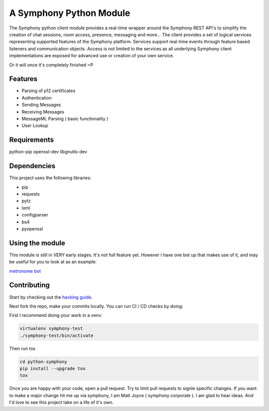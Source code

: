 A Symphony Python Module
========================

.. image:: https://img.shields.io/pypi/v/python-symphony.svg
      :target: https://pypi.python.org/pypi/python-symphony/

.. image:: https://img.shields.io/pypi/pyversions/python-symphony.svg
      :target: https://pypi.python.org/pypi/python-symphony/

.. image:: https://img.shields.io/pypi/format/python-symphony.svg
      :target: https://pypi.python.org/pypi/python-symphony/

.. image:: https://img.shields.io/badge/license-Apache%202-blue.svg
      :target: https://github.com/symphonyoss/python-symphony/blob/master/LICENSE

.. image:: https://travis-ci.org/symphonyoss/python-symphony.svg?branch=master
      :target: https://travis-ci.org/symphonyoss/python-symphony

.. image:: https://www.versioneye.com/user/projects/584f26435d8a55003f2782a7/badge.svg?style=flat-square
      :target: https://www.versioneye.com/user/projects/584f26435d8a55003f2782a7

The Symphony python client module provides a real-time wrapper around the Symphony REST API's to simplify the creation of chat sessions, room access, presence, messaging and more... The client provides a set of logical services representing supported features of the Symphony platform. Services support real-time events through feature based listeners and communication objects. Access is not limited to the services as all underlying Symphony client implementations are exposed for advanced use or creation of your own service.

Or it will once it's completely finished =P

Features
--------

* Parsing of p12 certificates
* Authentication
* Sending Messages
* Receiving Messages
* MessageML Parsing ( basic functionality )
* User Lookup

Requirements
------------

python-pip
openssl-dev
libgnutls-dev

Dependencies
------------

This project uses the following libraries:

* pip
* requests
* pytz
* lxml
* configparser
* bs4
* pyopenssl

Using the module
----------------

This module is still in VERY early stages.  It's not full feature yet.
However I have one bot up that makes use of it, and may be useful for
you to look at as an example:

`metronome bot <https://github.com/symphonyoss/metronome>`_


Contributing
------------

.. _hacking guide: HACKING.rst
Start by checking out the `hacking guide`_.

Next fork the repo, make your commits locally.
You can run CI / CD checks by doing:

First I recommend doing your work in a venv:

.. code:: text

    virtualenv symphony-test
    ./symphony-test/bin/activate

Then run tox

.. code:: text

    cd python-symphony
    pip install --upgrade tox
    tox

Once you are happy with your code, open a pull request.
Try to limit pull requests to signle specific changes.
If you want to make a major change hit me up via symphony, 
I am Matt Joyce ( symphony corporate ).  I am glad to hear
ideas.  And I'd love to see this project take on a life of
it's own.
